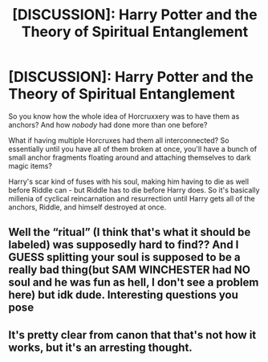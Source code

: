 #+TITLE: [DISCUSSION]: Harry Potter and the Theory of Spiritual Entanglement

* [DISCUSSION]: Harry Potter and the Theory of Spiritual Entanglement
:PROPERTIES:
:Author: PixelKind
:Score: 8
:DateUnix: 1522034570.0
:DateShort: 2018-Mar-26
:FlairText: Discussion
:END:
So you know how the whole idea of Horcruxxery was to have them as anchors? And how /nobody/ had done more than one before?

What if having multiple Horcruxes had them all interconnected? So essentially until you have all of them broken at once, you'll have a bunch of small anchor fragments floating around and attaching themselves to dark magic items?

Harry's scar kind of fuses with his soul, making him having to die as well before Riddle can - but Riddle has to die before Harry does. So it's basically millenia of cyclical reincarnation and resurrection until Harry gets all of the anchors, Riddle, and himself destroyed at once.


** Well the “ritual” (I think that's what it should be labeled) was supposedly hard to find?? And I GUESS splitting your soul is supposed to be a really bad thing(but SAM WINCHESTER had NO soul and he was fun as hell, I don't see a problem here) but idk dude. Interesting questions you pose
:PROPERTIES:
:Author: slytherinmechanic
:Score: 3
:DateUnix: 1522040882.0
:DateShort: 2018-Mar-26
:END:


** It's pretty clear from canon that that's not how it works, but it's an arresting thought.
:PROPERTIES:
:Author: Achille-Talon
:Score: 1
:DateUnix: 1522083413.0
:DateShort: 2018-Mar-26
:END:
